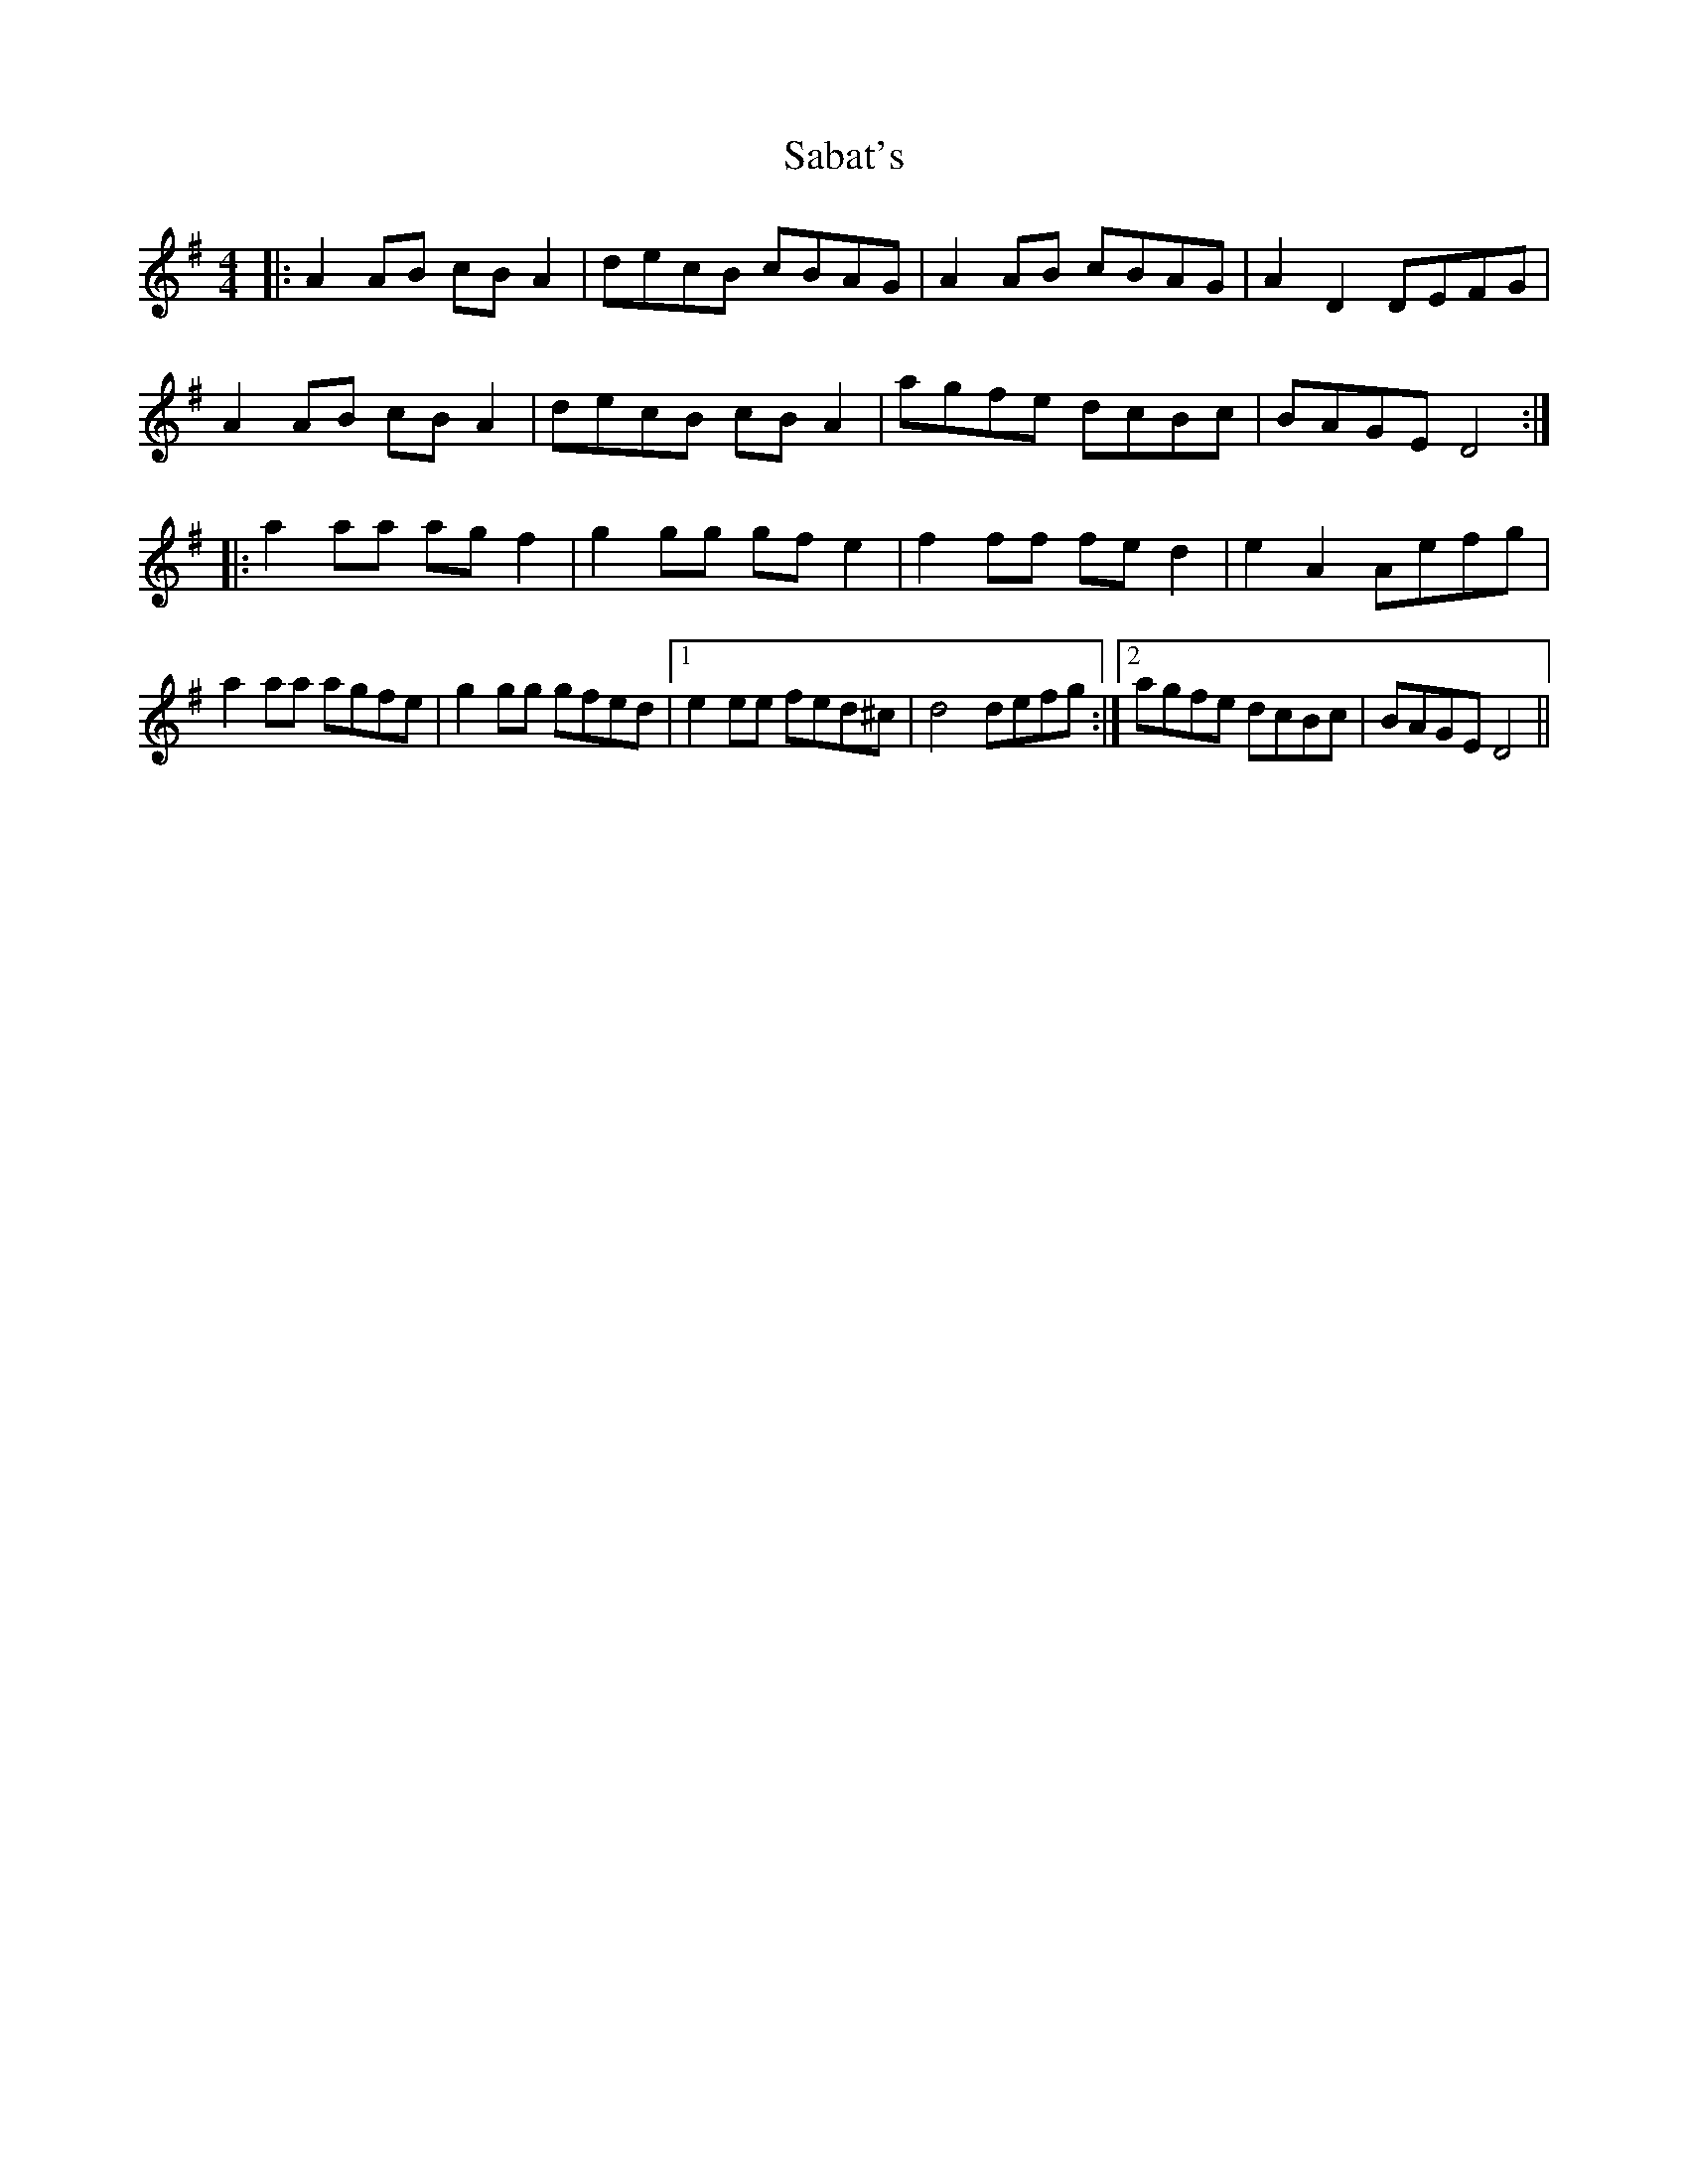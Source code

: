X: 35593
T: Sabat's
R: reel
M: 4/4
K: Dmixolydian
|:A2 AB cB A2|decB cBAG|A2 AB cBAG|A2 D2 DEFG|
A2 AB cB A2|decB cB A2|agfe dcBc|BAGE D4:|
|:a2 aa ag f2|g2 gg gf e2|f2 ff fe d2|e2 A2 Aefg|
a2 aa agfe|g2 gg gfed|1 e2 ee fed^c|d4 defg:|2 agfe dcBc|BAGE D4||

